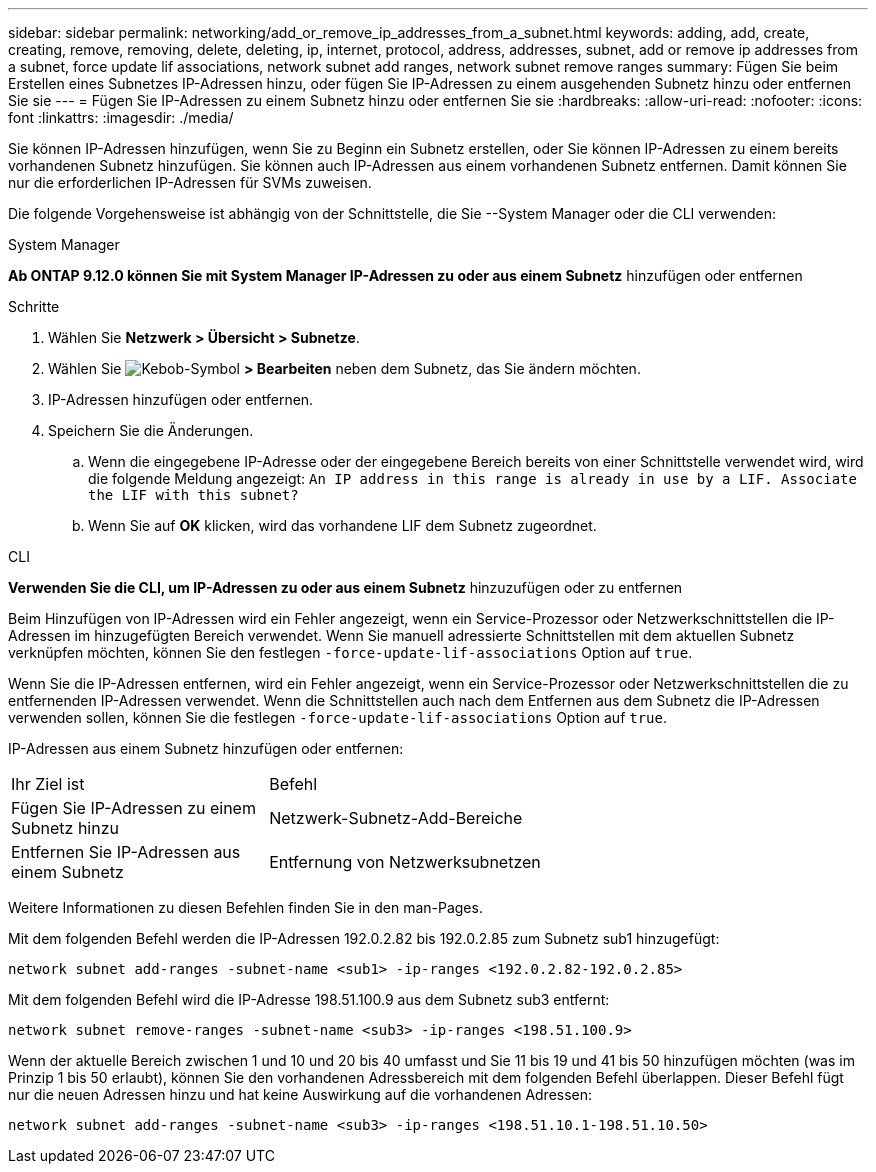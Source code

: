 ---
sidebar: sidebar 
permalink: networking/add_or_remove_ip_addresses_from_a_subnet.html 
keywords: adding, add, create, creating, remove, removing, delete, deleting, ip, internet, protocol, address, addresses, subnet, add or remove ip addresses from a subnet, force update lif associations, network subnet add ranges, network subnet remove ranges 
summary: Fügen Sie beim Erstellen eines Subnetzes IP-Adressen hinzu, oder fügen Sie IP-Adressen zu einem ausgehenden Subnetz hinzu oder entfernen Sie sie 
---
= Fügen Sie IP-Adressen zu einem Subnetz hinzu oder entfernen Sie sie
:hardbreaks:
:allow-uri-read: 
:nofooter: 
:icons: font
:linkattrs: 
:imagesdir: ./media/


[role="lead"]
Sie können IP-Adressen hinzufügen, wenn Sie zu Beginn ein Subnetz erstellen, oder Sie können IP-Adressen zu einem bereits vorhandenen Subnetz hinzufügen. Sie können auch IP-Adressen aus einem vorhandenen Subnetz entfernen. Damit können Sie nur die erforderlichen IP-Adressen für SVMs zuweisen.

Die folgende Vorgehensweise ist abhängig von der Schnittstelle, die Sie --System Manager oder die CLI verwenden:

[role="tabbed-block"]
====
.System Manager
--
*Ab ONTAP 9.12.0 können Sie mit System Manager IP-Adressen zu oder aus einem Subnetz* hinzufügen oder entfernen

.Schritte
. Wählen Sie *Netzwerk > Übersicht > Subnetze*.
. Wählen Sie image:icon_kabob.gif["Kebob-Symbol"] *> Bearbeiten* neben dem Subnetz, das Sie ändern möchten.
. IP-Adressen hinzufügen oder entfernen.
. Speichern Sie die Änderungen.
+
.. Wenn die eingegebene IP-Adresse oder der eingegebene Bereich bereits von einer Schnittstelle verwendet wird, wird die folgende Meldung angezeigt:
`An IP address in this range is already in use by a LIF. Associate the LIF with this subnet?`
.. Wenn Sie auf *OK* klicken, wird das vorhandene LIF dem Subnetz zugeordnet.




--
.CLI
--
*Verwenden Sie die CLI, um IP-Adressen zu oder aus einem Subnetz* hinzuzufügen oder zu entfernen

Beim Hinzufügen von IP-Adressen wird ein Fehler angezeigt, wenn ein Service-Prozessor oder Netzwerkschnittstellen die IP-Adressen im hinzugefügten Bereich verwendet. Wenn Sie manuell adressierte Schnittstellen mit dem aktuellen Subnetz verknüpfen möchten, können Sie den festlegen `-force-update-lif-associations` Option auf `true`.

Wenn Sie die IP-Adressen entfernen, wird ein Fehler angezeigt, wenn ein Service-Prozessor oder Netzwerkschnittstellen die zu entfernenden IP-Adressen verwendet. Wenn die Schnittstellen auch nach dem Entfernen aus dem Subnetz die IP-Adressen verwenden sollen, können Sie die festlegen `-force-update-lif-associations` Option auf `true`.

IP-Adressen aus einem Subnetz hinzufügen oder entfernen:

[cols="30,70"]
|===


| Ihr Ziel ist | Befehl 


 a| 
Fügen Sie IP-Adressen zu einem Subnetz hinzu
 a| 
Netzwerk-Subnetz-Add-Bereiche



 a| 
Entfernen Sie IP-Adressen aus einem Subnetz
 a| 
Entfernung von Netzwerksubnetzen

|===
Weitere Informationen zu diesen Befehlen finden Sie in den man-Pages.

Mit dem folgenden Befehl werden die IP-Adressen 192.0.2.82 bis 192.0.2.85 zum Subnetz sub1 hinzugefügt:

....
network subnet add-ranges -subnet-name <sub1> -ip-ranges <192.0.2.82-192.0.2.85>
....
Mit dem folgenden Befehl wird die IP-Adresse 198.51.100.9 aus dem Subnetz sub3 entfernt:

....
network subnet remove-ranges -subnet-name <sub3> -ip-ranges <198.51.100.9>
....
Wenn der aktuelle Bereich zwischen 1 und 10 und 20 bis 40 umfasst und Sie 11 bis 19 und 41 bis 50 hinzufügen möchten (was im Prinzip 1 bis 50 erlaubt), können Sie den vorhandenen Adressbereich mit dem folgenden Befehl überlappen. Dieser Befehl fügt nur die neuen Adressen hinzu und hat keine Auswirkung auf die vorhandenen Adressen:

....
network subnet add-ranges -subnet-name <sub3> -ip-ranges <198.51.10.1-198.51.10.50>
....
--
====